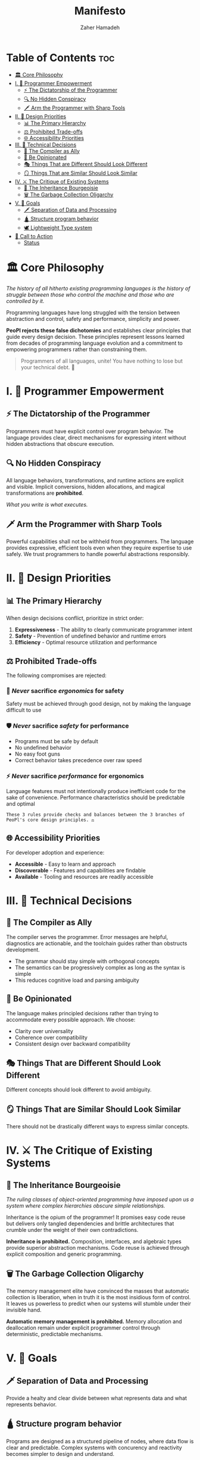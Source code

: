 #+title: Manifesto
#+author: Zaher Hamadeh

* Table of Contents :toc:
- [[#️-core-philosophy][🏛️ Core Philosophy]]
- [[#i--programmer-empowerment][I. 💪 Programmer Empowerment]]
  - [[#-the-dictatorship-of-the-programmer][⚡ The Dictatorship of the Programmer]]
  - [[#-no-hidden-conspiracy][🔍 No Hidden Conspiracy]]
  - [[#️-arm-the-programmer-with-sharp-tools][🗡️ Arm the Programmer with Sharp Tools]]
- [[#ii--design-priorities][II. 🎯 Design Priorities]]
  - [[#-the-primary-hierarchy][📊 The Primary Hierarchy]]
  - [[#️-prohibited-trade-offs][⚖️ Prohibited Trade-offs]]
  - [[#-accessibility-priorities][🌐 Accessibility Priorities]]
- [[#iii--technical-decisions][III. 🔧 Technical Decisions]]
  - [[#-the-compiler-as-ally][🤝 The Compiler as Ally]]
  - [[#-be-opinionated][💎 Be Opinionated]]
  - [[#-things-that-are-different-should-look-different][🎭 Things That are Different Should Look Different]]
  - [[#-things-that-are-similar-should-look-similar][🪞 Things That are Similar Should Look Similar]]
- [[#iv-️-the-critique-of-existing-systems][IV. ⚔️ The Critique of Existing Systems]]
  - [[#-the-inheritance-bourgeoisie][👑 The Inheritance Bourgeoisie]]
  - [[#️-the-garbage-collection-oligarchy][🗑️ The Garbage Collection Oligarchy]]
- [[#v--goals][V. 🥅 Goals]]
  - [[#️-separation-of-data-and-processing][🗡️ Separation of Data and Processing]]
  - [[#-structure-program-behavior][🛕 Structure program behavior]]
  - [[#️-lightweight-type-system][🕊️ Lightweight Type system]]
- [[#-call-to-action][📢 Call to Action]]
  - [[#status][Status]]

* 🏛️ Core Philosophy

/The history of all hitherto existing programming languages is the history of struggle between those who control the machine and those who are controlled by it./

Programming languages have long struggled with the tension between abstraction and control, safety and performance, simplicity and power.

*PeoPl rejects these false dichotomies* and establishes clear principles that guide every design decision. These principles represent lessons learned from decades of programming language evolution and a commitment to empowering programmers rather than constraining them.

#+begin_quote
Programmers of all languages, unite! You have nothing to lose but your technical debt. 🚩
#+end_quote


* I. 💪 Programmer Empowerment

** ⚡ The Dictatorship of the Programmer
Programmers must have explicit control over program behavior. The language provides clear, direct mechanisms for expressing intent without hidden abstractions that obscure execution.

** 🔍 No Hidden Conspiracy
All language behaviors, transformations, and runtime actions are explicit and visible. Implicit conversions, hidden allocations, and magical transformations are **prohibited**.

/What you write is what executes./

** 🗡️ Arm the Programmer with Sharp Tools
Powerful capabilities shall not be withheld from programmers. The language provides expressive, efficient tools even when they require expertise to use safely. We trust programmers to handle powerful abstractions responsibly.

* II. 🎯 Design Priorities

** 📊 The Primary Hierarchy
When design decisions conflict, prioritize in strict order:

1. *Expressiveness* - The ability to clearly communicate programmer intent
2. *Safety* - Prevention of undefined behavior and runtime errors
3. *Efficiency* - Optimal resource utilization and performance

** ⚖️ Prohibited Trade-offs
The following compromises are rejected:

*** 🚫 /Never/ sacrifice /ergonomics/ for safety
Safety must be achieved through good design, not by making the language difficult to use

*** 🛡️ /Never/ sacrifice /safety/ for performance
- Programs must be safe by default
- No undefined behavior
- No easy foot guns
- Correct behavior takes precedence over raw speed

*** ⚡ /Never/ sacrifice /performance/ for ergonomics
Language features must not intentionally produce inefficient code for the sake of convenience. Performance characteristics should be predictable and optimal

#+begin_example
These 3 rules provide checks and balances between the 3 branches of PeoPl's core design principles. ⚖️
#+end_example

** 🌐 Accessibility Priorities
For developer adoption and experience:

- *Accessible* - Easy to learn and approach
- *Discoverable* - Features and capabilities are findable
- *Available* - Tooling and resources are readily accessible

* III. 🔧 Technical Decisions

** 🤝 The Compiler as Ally
The compiler serves the programmer. Error messages are helpful, diagnostics are actionable, and the toolchain guides rather than obstructs development.

- The grammar should stay simple with orthogonal concepts
- The semantics can be progressively complex as long as the syntax is simple
- This reduces cognitive load and parsing ambiguity

** 💎 Be Opinionated
The language makes principled decisions rather than trying to accommodate every possible approach. We choose:

- Clarity over universality
- Coherence over compatibility
- Consistent design over backward compatibility

** 🎭 Things That are Different Should Look Different
Different concepts should look different to avoid ambiguity.

** 🪞 Things That are Similar Should Look Similar
There should not be drastically different ways to express similar concepts.

* IV. ⚔️ The Critique of Existing Systems

** 👑 The Inheritance Bourgeoisie
/The ruling classes of object-oriented programming have imposed upon us a system where complex hierarchies obscure simple relationships./

Inheritance is the opium of the programmer! It promises easy code reuse but delivers only tangled dependencies and brittle architectures that crumble under the weight of their own contradictions.

*Inheritance is prohibited.* Composition, interfaces, and algebraic types provide superior abstraction mechanisms. Code reuse is achieved through explicit composition and generic programming.

** 🗑️ The Garbage Collection Oligarchy
The memory management elite have convinced the masses that automatic collection is liberation, when in truth it is the most insidious form of control. It leaves us powerless to predict when our systems will stumble under their invisible hand.

*Automatic memory management is prohibited.* Memory allocation and deallocation remain under explicit programmer control through deterministic, predictable mechanisms.

* V. 🥅 Goals
** 🗡️ Separation of Data and Processing
Provide a healty and clear divide between what represents data and what represents behavior.

** 🛕 Structure program behavior
Programs are designed as a structured pipeline of nodes, where data flow is clear and predictable.
Complex systems with concurency and reactivity becomes simpler to design and understand.

** 🕊️ Lightweight Type system
Expressing a domain model should be light weight and simple, extensible and modifiable

* 📢 Call to Action

#+begin_quote
/The functional programming bros have only interpreted computation in various ways; the point is to change it!/ 🔄
#+end_quote

** Status

#+begin_example
Constitutional - These principles define the fundamental character of PeoPl
and should only be modified through careful consideration of their
implications for the entire language ecosystem. 📜
#+end_example
